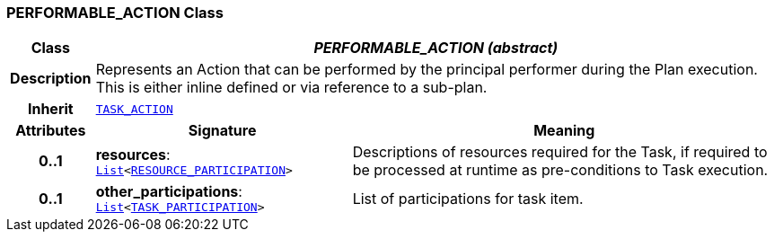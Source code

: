 === PERFORMABLE_ACTION Class

[cols="^1,3,5"]
|===
h|*Class*
2+^h|*__PERFORMABLE_ACTION (abstract)__*

h|*Description*
2+a|Represents an Action that can be performed by the principal performer during the Plan execution. This is either inline defined or via reference to a sub-plan.

h|*Inherit*
2+|`<<_task_action_class,TASK_ACTION>>`

h|*Attributes*
^h|*Signature*
^h|*Meaning*

h|*0..1*
|*resources*: `link:/releases/BASE/{base_release}/foundation_types.html#_list_class[List^]<<<_resource_participation_class,RESOURCE_PARTICIPATION>>>`
a|Descriptions of resources required for the Task, if required to be processed at runtime as pre-conditions to Task execution.

h|*0..1*
|*other_participations*: `link:/releases/BASE/{base_release}/foundation_types.html#_list_class[List^]<<<_task_participation_class,TASK_PARTICIPATION>>>`
a|List of participations for task item.
|===
